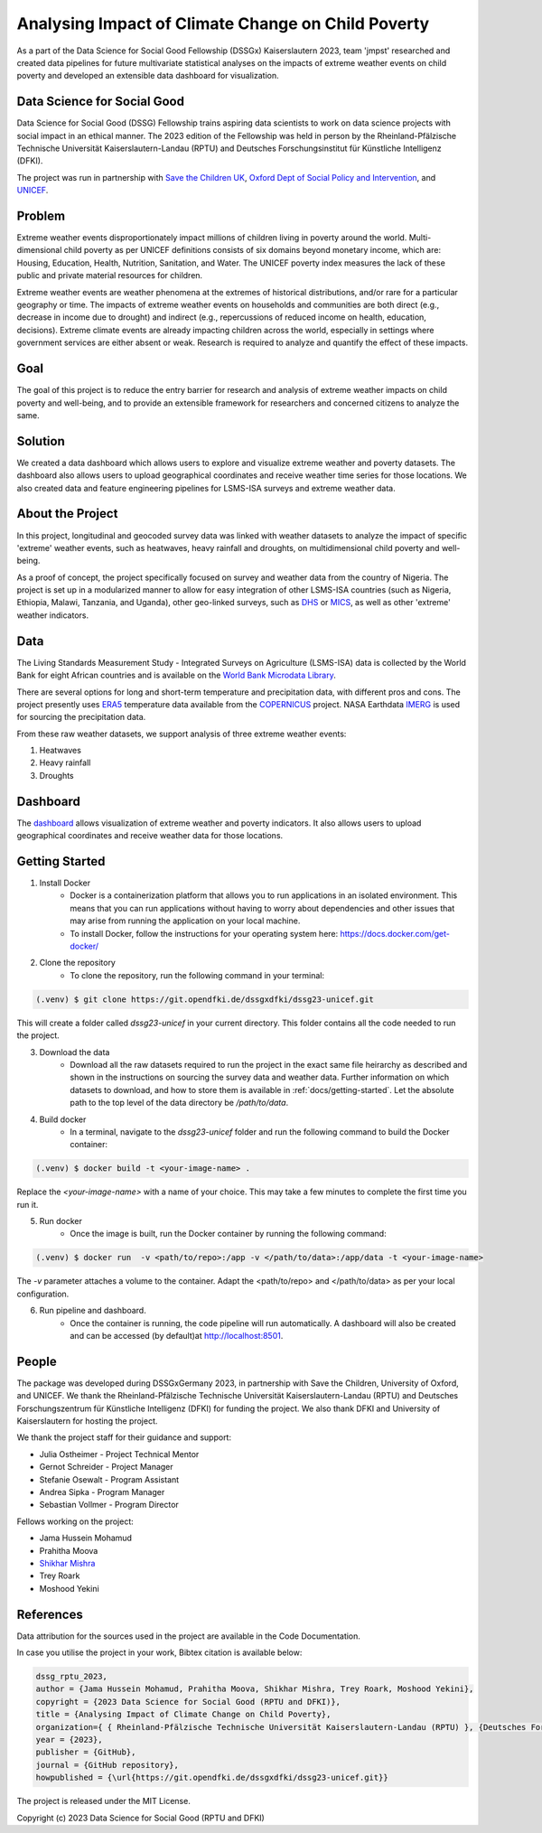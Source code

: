 Analysing Impact of Climate Change on Child Poverty
==================================================

.. todo:: 
    Check and resolve references to other docs and website

    Add badges as desired

As a part of the Data Science for Social Good Fellowship (DSSGx) Kaiserslautern 2023, team 'jmpst' researched and created data pipelines for future multivariate statistical analyses on the impacts of extreme weather events on child poverty and developed an extensible data dashboard for visualization.

Data Science for Social Good
-----------------------------
Data Science for Social Good (DSSG) Fellowship trains aspiring data scientists to work on data science projects with social impact in an ethical manner. The 2023 edition of the Fellowship was held in person by the Rheinland-Pfälzische Technische Universität Kaiserslautern-Landau (RPTU) and Deutsches Forschungsinstitut für Künstliche Intelligenz (DFKI).

The project was run in partnership with `Save the Children UK <https://www.savethechildren.org.uk/>`_, `Oxford Dept of Social Policy and Intervention <https://www.spi.ox.ac.uk/>`_, and `UNICEF <https://www.unicef.org/>`_.

Problem
-------
Extreme weather events disproportionately impact millions of children living in poverty around the world. Multi-dimensional child poverty as per UNICEF definitions consists of six domains beyond monetary income, which are: Housing, Education, Health, Nutrition, Sanitation, and Water. The UNICEF poverty index measures the lack of these public and private material resources for children.

Extreme weather events are weather phenomena at the extremes of historical distributions, and/or rare for a particular geography or time. The impacts of extreme weather events on households and communities are both direct (e.g., decrease in income due to drought) and indirect (e.g., repercussions of reduced income on health, education, decisions). Extreme climate events are already impacting children across the world, especially in settings where government services are either absent or weak. Research is required to analyze and quantify the effect of these impacts.

Goal
----
The goal of this project is to reduce the entry barrier for research and analysis of extreme weather impacts on child poverty and well-being, and to provide an extensible framework for researchers and concerned citizens to analyze the same.

Solution
--------
We created a data dashboard which allows users to explore and visualize extreme weather and poverty datasets. The dashboard also allows users to upload geographical coordinates and receive weather time series for those locations. We also created data and feature engineering pipelines for LSMS-ISA surveys and extreme weather data.

.. image:: /docs/_static/bivariate_map.png
   :alt: Bivariate Map
   :align: center

About the Project
------------------
In this project, longitudinal and geocoded survey data was linked with weather datasets to analyze the impact of specific 'extreme' weather events, such as heatwaves, heavy rainfall and droughts, on multidimensional child poverty and well-being.

As a proof of concept, the project specifically focused on survey and weather data from the country of Nigeria. The project is set up in a modularized manner to allow for easy integration of other LSMS-ISA countries (such as Nigeria, Ethiopia, Malawi, Tanzania, and Uganda), other geo-linked surveys, such as `DHS <https://dhsprogram.com>`_ or `MICS <https://mics.unicef.org/surveys>`_, as well as other 'extreme' weather indicators.

Data
----
The Living Standards Measurement Study - Integrated Surveys on Agriculture (LSMS-ISA) data is collected by the World Bank for eight African countries and is available on the `World Bank Microdata Library <https://microdata.worldbank.org/index.php/catalog/lsms>`_.

There are several options for long and short-term temperature and precipitation data, with different pros and cons. The project presently uses `ERA5 <https://www.ecmwf.int/en/forecasts/dataset/ecmwf-reanalysis-v5#:~:text=ERA5%20is%20the%20fifth%20generation,land%20and%20oceanic%20climate%20variables.>`_ temperature data available from the `COPERNICUS <https://cds.climate.copernicus.eu/cdsapp#!/home>`_ project. NASA Earthdata `IMERG <https://disc.gsfc.nasa.gov/datasets/GPM_3IMERGDF_06/summary?keywords=%22IMERG%20final%22>`_ is used for sourcing the precipitation data.

From these raw weather datasets, we support analysis of three extreme weather events:


1. Heatwaves


2. Heavy rainfall


3. Droughts

Dashboard
---------
The `dashboard <https://streamlit.io/cloud>`_ allows visualization of extreme weather and poverty indicators. It also allows users to upload geographical coordinates and receive weather data for those locations.

Getting Started
---------------

1. Install Docker
    - Docker is a containerization platform that allows you to run applications in an isolated environment. This means that you can run applications without having to worry about dependencies and other issues that may arise from running the application on your local machine.

    - To install Docker, follow the instructions for your operating system here: https://docs.docker.com/get-docker/

2. Clone the repository
    - To clone the repository, run the following command in your terminal:

.. code-block:: console

   (.venv) $ git clone https://git.opendfki.de/dssgxdfki/dssg23-unicef.git

This will create a folder called `dssg23-unicef` in your current directory. This folder contains all the code needed to run the project.

3. Download the data
    - Download all the raw datasets required to run the project in the exact same file heirarchy as described and shown in the instructions on sourcing the survey data and weather data. Further information on which datasets to download, and how to store them is available in :ref:`docs/getting-started`. Let the absolute path to the top level of the data directory be `/path/to/data`.

4. Build docker
    - In a terminal, navigate to the `dssg23-unicef` folder and run the following command to build the Docker container:

.. code-block:: console

   (.venv) $ docker build -t <your-image-name> .

Replace the `<your-image-name>` with a name of your choice. This may take a few minutes to complete the first time you run it.

5. Run docker
    - Once the image is built, run the Docker container by running the following command:

.. code-block:: console

   (.venv) $ docker run  -v <path/to/repo>:/app -v </path/to/data>:/app/data -t <your-image-name>

The `-v` parameter attaches a volume to the container. Adapt the <path/to/repo> and </path/to/data> as per your local configuration.

6. Run pipeline and dashboard.
    - Once the container is running, the code pipeline will run automatically. A dashboard will also be created and can be accessed (by default)at http://localhost:8501.
   
People
------
The package was developed during DSSGxGermany 2023, in partnership with Save the Children, University of Oxford, and  UNICEF. We thank the Rheinland-Pfälzische Technische Universität Kaiserslautern-Landau (RPTU) and Deutsches Forschungszentrum für Künstliche Intelligenz (DFKI) for funding the project. We also thank DFKI and University of Kaiserslautern for hosting the project. 

We thank the project staff for their guidance and support:

- Julia Ostheimer - Project Technical Mentor
 
- Gernot Schreider - Project Manager
 
- Stefanie Osewalt - Program Assistant
 
- Andrea Sipka - Program Manager
 
- Sebastian Vollmer - Program Director

Fellows working on the project:

- Jama Hussein Mohamud
 
- Prahitha Moova
 
- `Shikhar Mishra <https://github.com/smishr>`_

- Trey Roark

- Moshood Yekini


References
----------
Data attribution for the sources used in the project are available in the Code Documentation.

In case you utilise the project in your work, Bibtex citation is available below:

.. code-block:: console

    dssg_rptu_2023,
    author = {Jama Hussein Mohamud, Prahitha Moova, Shikhar Mishra, Trey Roark, Moshood Yekini},
    copyright = {2023 Data Science for Social Good (RPTU and DFKI)},
    title = {Analysing Impact of Climate Change on Child Poverty},
    organization={ { Rheinland-Pfälzische Technische Universität Kaiserslautern-Landau (RPTU) }, {Deutsches Forschungszentrum für Künstliche Intelligenz (DFKI) } },
    year = {2023},
    publisher = {GitHub},
    journal = {GitHub repository},
    howpublished = {\url{https://git.opendfki.de/dssgxdfki/dssg23-unicef.git}}

The project is released under the MIT License.

Copyright (c) 2023 Data Science for Social Good (RPTU and DFKI)